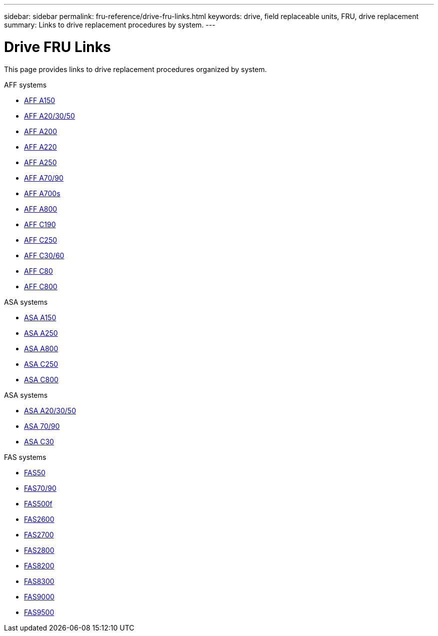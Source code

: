 ---
sidebar: sidebar
permalink: fru-reference/drive-fru-links.html
keywords: drive, field replaceable units, FRU, drive replacement
summary: Links to drive replacement procedures by system.
---

= Drive FRU Links

[.lead]
This page provides links to drive replacement procedures organized by system.

[role="tabbed-block"]
====
.AFF systems
--
* link:../a150/drive-replace.html[AFF A150^]
* link:../a20-30-50/drive-replace.html[AFF A20/30/50^]
* link:../a200/drive-replace.html[AFF A200^]
* link:../a220/drive-replace.html[AFF A220^]
* link:../a250/drive-replace.html[AFF A250^]
* link:../a70-90/drive-replace.html[AFF A70/90^]
* link:../a700s/drive-replace.html[AFF A700s^]
* link:../a800/drive-replace.html[AFF A800^]
* link:../c190/drive-replace.html[AFF C190^]
* link:../c250/drive-replace.html[AFF C250^]
* link:../c30-60/drive-replace.html[AFF C30/60^]
* link:../c80/drive-replace.html[AFF C80^]
* link:../c800/drive-replace.html[AFF C800^]
--

.ASA systems
--
* link:../asa150/drive-replace.html[ASA A150^]
* link:../asa250/drive-replace.html[ASA A250^]
* link:../asa800/drive-replace.html[ASA A800^]
* link:../asa-c250/drive-replace.html[ASA C250^]
* link:../asa-c800/drive-replace.html[ASA C800^]
--

.ASA systems
--
* link:../asa-r2-a20-30-50/drive-replace.html[ASA A20/30/50^]
* link:../asa-r2-70-90/drive-replace.html[ASA 70/90^]
* link:../asa-r2-c30/drive-replace.html[ASA C30^]
--

.FAS systems
--
* link:../fas50/drive-replace.html[FAS50^]
* link:../fas-70-90/drive-replace.html[FAS70/90^]
* link:../fas500f/drive-replace.html[FAS500f^]
* link:../fas2600/drive-replace.html[FAS2600^]
* link:../fas2700/drive-replace.html[FAS2700^]
* link:../fas2800/drive-replace.html[FAS2800^]
* link:../fas8200/drive-replace.html[FAS8200^]
* link:../fas8300/drive-replace.html[FAS8300^]
* link:../fas9000/drive-replace.html[FAS9000^]
* link:../fas9500/drive-replace.html[FAS9500^]
--
====